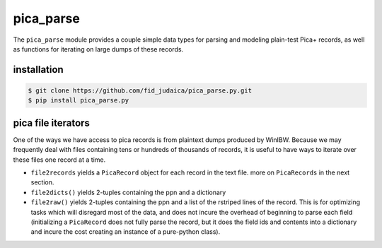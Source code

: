 pica_parse
==========
The ``pica_parse`` module provides a couple simple data types for
parsing and modeling plain-test Pica+ records, as well as functions for
iterating on large dumps of these records.

installation
------------
.. code:: sh

  $ git clone https://github.com/fid_judaica/pica_parse.py.git
  $ pip install pica_parse.py

pica file iterators
-------------------
One of the ways we have access to pica records is from plaintext dumps
produced by WinIBW. Because we may frequently deal with files containing
tens or hundreds of thousands of records, it is useful to have ways to
iterate over these files one record at a time.

- ``file2records`` yields a ``PicaRecord`` object for each record in the
  text file. more on ``PicaRecords`` in the next section.
- ``file2dicts()`` yields 2-tuples containing the ppn and a dictionary 

- ``file2raw()`` yields 2-tuples containing the ppn and a list of the
  rstriped lines of the record. This is for optimizing tasks which will
  disregard most of the data, and does not incure the overhead of
  beginning to parse each field (initializing a ``PicaRecord`` does not
  fully parse the record, but it does the field ids and contents into a
  dictionary and incure the cost creating an instance of a pure-python
  class).

